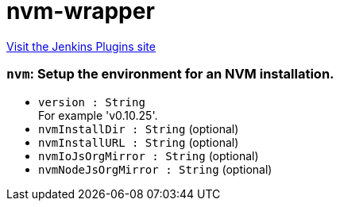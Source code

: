 = nvm-wrapper
:page-layout: pipelinesteps

:notitle:
:description:
:author:
:email: jenkinsci-users@googlegroups.com
:sectanchors:
:toc: left
:compat-mode!:


++++
<a href="https://plugins.jenkins.io/nvm-wrapper">Visit the Jenkins Plugins site</a>
++++


=== `nvm`: Setup the environment for an NVM installation.
++++
<ul><li><code>version : String</code>
<div><div>
 For example 'v0.10.25'.
</div></div>

</li>
<li><code>nvmInstallDir : String</code> (optional)
</li>
<li><code>nvmInstallURL : String</code> (optional)
</li>
<li><code>nvmIoJsOrgMirror : String</code> (optional)
</li>
<li><code>nvmNodeJsOrgMirror : String</code> (optional)
</li>
</ul>


++++
